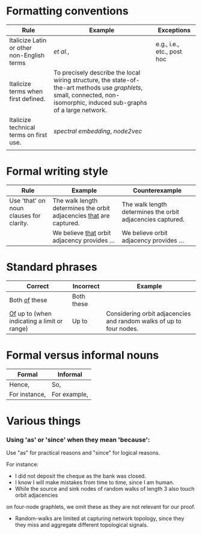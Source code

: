 
#+OPTIONS: toc:nil        (no default TOC at all)



* Formatting conventions

|--------------------------------------------+--------------------------------------------------------------------------------------------------------------------------------------------------------------------------+----------------------------|
| Rule                                       | Example                                                                                                                                                                  | Exceptions                 |
|--------------------------------------------+--------------------------------------------------------------------------------------------------------------------------------------------------------------------------+----------------------------|
| Italicize Latin or other non-English terms | /et al./,                                                                                                                                                                | e.g., i.e., etc., post hoc |
| Italicize terms when first defined.        | To precisely describe the local wiring structure, the state-of-the-art methods use /graphlets/, small, connected, non-isomorphic, induced sub-graphs of a large network. |                            |
| Italicize technical terms on first use.    | /spectral embedding/, /node2vec/                                                                                                                                         |                            |
|                                            |                                                                                                                                                                          |                            |
|--------------------------------------------+--------------------------------------------------------------------------------------------------------------------------------------------------------------------------+----------------------------|
* Formal writing style

|-----------------------------------------+---------------------------------------------------------------------+------------------------------------------------------------|
| Rule                                    | Example                                                             | Counterexample                                             |
|-----------------------------------------+---------------------------------------------------------------------+------------------------------------------------------------|
| Use 'that' on noun clauses for clarity. | The walk length determines the orbit adjacencies _that_ are captured. | The walk length determines the orbit adjacencies captured. |
|                                         | We believe _that_ orbit adjacency provides ...                      | We believe orbit adjacency provides ...                    |
|-----------------------------------------+---------------------------------------------------------------------+------------------------------------------------------------|

* Standard phrases

|---------------------------------------------+------------+---------------------------------------------------------------------|
| Correct                                     | Incorrect  | Example                                                             |
|---------------------------------------------+------------+---------------------------------------------------------------------|
| Both _of_ these                             | Both these |                                                                     |
| _Of_ up to (when indicating a limit or range) | Up to      | Considering orbit adjacencies and random walks of up to four nodes. |
|---------------------------------------------+------------+---------------------------------------------------------------------|

* Formal versus informal nouns

|---------------+--------------|
| Formal        | Informal     |
|---------------+--------------|
| Hence,        | So,          |
| For instance, | For example, |
|---------------+--------------|

* Various things

*** Using 'as' or 'since' when they mean 'because':

Use "as" for practical reasons and "since" for logical reasons.

For instance:
- I did not deposit the cheque as the bank was closed.
- I know I will make mistakes from time to time, since I am human.
- While the source and sink nodes of random walks of length 3 also touch orbit adjacencies
on four-node graphlets, we omit these as they are not relevant for our proof.
- Random-walks are limited at capturing network topology, since they they miss and aggregate different topological signals. 

